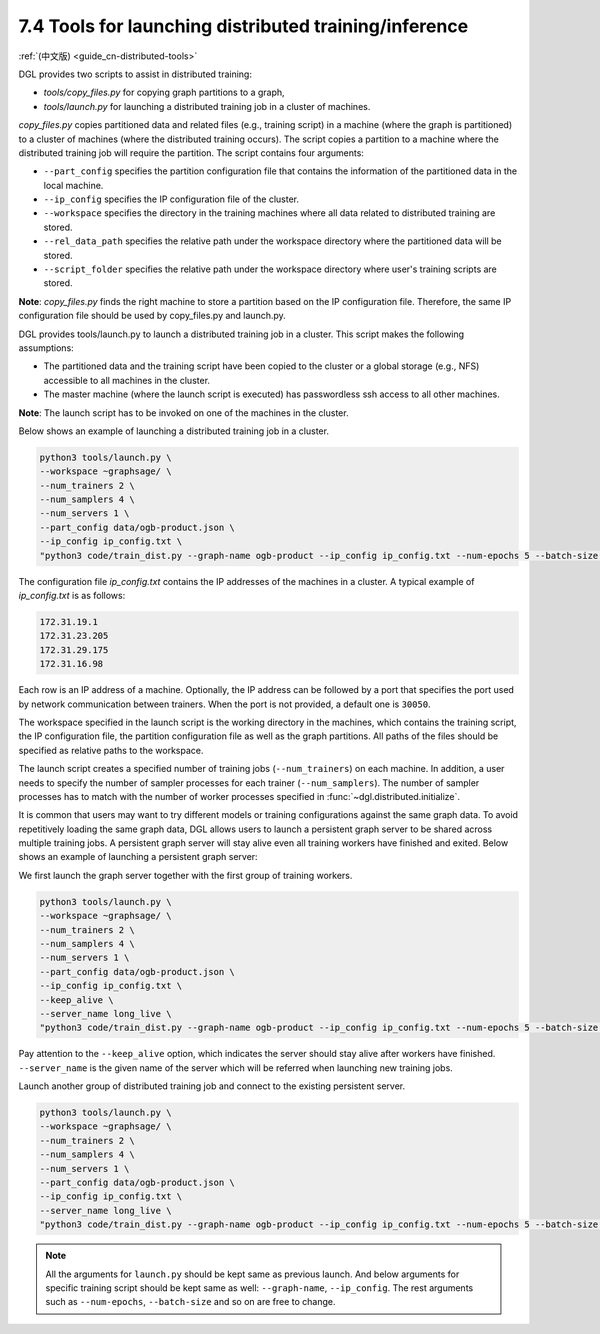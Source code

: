.. _guide-distributed-tools:

7.4 Tools for launching distributed training/inference
------------------------------------------------------

:ref:`(中文版) <guide_cn-distributed-tools>`

DGL provides two scripts to assist in distributed training:

* *tools/copy_files.py* for copying graph partitions to a graph,
* *tools/launch.py* for launching a distributed training job in a cluster of machines.

*copy_files.py* copies partitioned data and related files (e.g., training script)
in a machine (where the graph is partitioned) to a cluster of machines (where the distributed
training occurs). The script copies a partition to a machine where the distributed training job
will require the partition. The script contains four arguments:

* ``--part_config`` specifies the partition configuration file that contains the information
  of the partitioned data in the local machine.
* ``--ip_config`` specifies the IP configuration file of the cluster.
* ``--workspace`` specifies the directory in the training machines where all data related
  to distributed training are stored.
* ``--rel_data_path`` specifies the relative path under the workspace directory where
  the partitioned data will be stored.
* ``--script_folder`` specifies the relative path under the workspace directory where
  user's training scripts are stored.

**Note**: *copy_files.py* finds the right machine to store a partition based on the IP
configuration file. Therefore, the same IP configuration file should be used by copy_files.py
and launch.py.

DGL provides tools/launch.py to launch a distributed training job in a cluster.
This script makes the following assumptions:

* The partitioned data and the training script have been copied to the cluster or
  a global storage (e.g., NFS) accessible to all machines in the cluster.
* The master machine (where the launch script is executed) has passwordless ssh access
  to all other machines.

**Note**: The launch script has to be invoked on one of the machines in the cluster.

Below shows an example of launching a distributed training job in a cluster.

.. code:: none

    python3 tools/launch.py \
    --workspace ~graphsage/ \
    --num_trainers 2 \
    --num_samplers 4 \
    --num_servers 1 \
    --part_config data/ogb-product.json \
    --ip_config ip_config.txt \
    "python3 code/train_dist.py --graph-name ogb-product --ip_config ip_config.txt --num-epochs 5 --batch-size 1000 --lr 0.1"

The configuration file *ip_config.txt* contains the IP addresses of the machines in a cluster.
A typical example of *ip_config.txt* is as follows:

.. code:: none

    172.31.19.1
    172.31.23.205
    172.31.29.175
    172.31.16.98

Each row is an IP address of a machine. Optionally, the IP address can be followed by a port
that specifies the port used by network communication between trainers. When the port is not
provided, a default one is ``30050``.

The workspace specified in the launch script is the working directory in the machines,
which contains the training script, the IP configuration file, the partition configuration
file as well as the graph partitions. All paths of the files should be specified as relative
paths to the workspace.

The launch script creates a specified number of training jobs (``--num_trainers``) on each machine.
In addition, a user needs to specify the number of sampler processes for each trainer
(``--num_samplers``). The number of sampler processes has to match with the number of worker processes
specified in :func:`~dgl.distributed.initialize`.

It is common that users may want to try different models or training configurations
against the same graph data. To avoid repetitively loading the same graph data, DGL
allows users to launch a persistent graph server to be shared across multiple training
jobs. A persistent graph server will stay alive even all training workers have 
finished and exited. Below shows an example of launching a persistent graph server:

We first launch the graph server together with the first group of training workers.

.. code:: none

    python3 tools/launch.py \
    --workspace ~graphsage/ \
    --num_trainers 2 \
    --num_samplers 4 \
    --num_servers 1 \
    --part_config data/ogb-product.json \
    --ip_config ip_config.txt \
    --keep_alive \
    --server_name long_live \
    "python3 code/train_dist.py --graph-name ogb-product --ip_config ip_config.txt --num-epochs 5 --batch-size 1000 --lr 0.1"

Pay attention to the ``--keep_alive`` option, which indicates the server should
stay alive after workers have finished. ``--server_name`` is the given name of
the server which will be referred when launching new training jobs.

Launch another group of distributed training job and connect to the existing persistent server.

.. code:: none

    python3 tools/launch.py \
    --workspace ~graphsage/ \
    --num_trainers 2 \
    --num_samplers 4 \
    --num_servers 1 \
    --part_config data/ogb-product.json \
    --ip_config ip_config.txt \
    --server_name long_live \
    "python3 code/train_dist.py --graph-name ogb-product --ip_config ip_config.txt --num-epochs 5 --batch-size 1000 --lr 0.1"

.. note::
  All the arguments for ``launch.py`` should be kept same as previous launch. And below
  arguments for specific training script should be kept same as well: ``--graph-name``,
  ``--ip_config``. The rest arguments such as ``--num-epochs``, ``--batch-size`` and so
  on are free to change.
